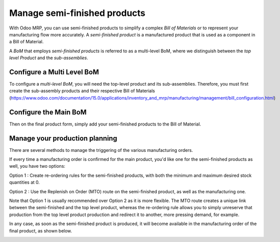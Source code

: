 =============================
Manage semi-finished products
=============================

With Odoo MRP, you can use semi-finished products to simplify a complex *Bill
of Materials* or to represent your manufacturing flow more accurately.
A *semi-finished product* is a manufactured product that is used as a
component in a Bill of Material.

A *BoM* that employs *semi-finished products* is referred to as 
a multi-level BoM, where we distinguish between the *top level Product*
and the *sub-assemblies*. 

Configure a Multi Level BoM
============================

To configure a *multi-level BoM*, you will need the top-level product
and its sub-assemblies. Therefore, you must first create the sub-assembly
products and their respective Bill of Materials (https://www.odoo.com/documentation/15.0/applications/inventory_and_mrp/manufacturing/management/bill_configuration.html)

.. image:: media/SF_1.png
    :align: center

Configure the Main BoM
======================

Then on the final product form, simply add your semi-finished 
products to the Bill of Material. 

.. image:: media/SF_2.png
    :align: center

Manage your production planning 
=================================

There are several methods to manage the triggering of the various manufacturing orders. 

If every time a manufacturing order is confirmed for the main product, you'd like one for 
the semi-finished products as well, you have two options: 

Option 1 : Create re-ordering rules for the semi-finished products, with both the minimum 
and maximum desired stock quantities at 0. 

.. image:: media/SF_3.png
    :align: center

Option 2 : Use the Replenish on Order (MTO) route on the semi-finished product, as well as 
the manufacturing one. 

Note that Option 1 is usually recommended over Option 2 as it is more flexible. The MTO route 
creates a unique link between the semi-finished and the top level product, whereas the 
re-ordering rule allows you to simply unreserve that production from the top level product production 
and redirect it to another, more pressing demand, for example. 

In any case, as soon as the semi-finished product is produced, it will become
available in the manufacturing order of the final product, as shown below.

.. image:: media/SF_4.png
    :align: center